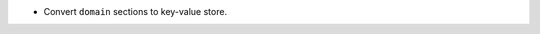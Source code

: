 .. news-prs: 4454

.. news-start-section: Additions
- Convert ``domain`` sections to key-value store.
.. news-end-section
